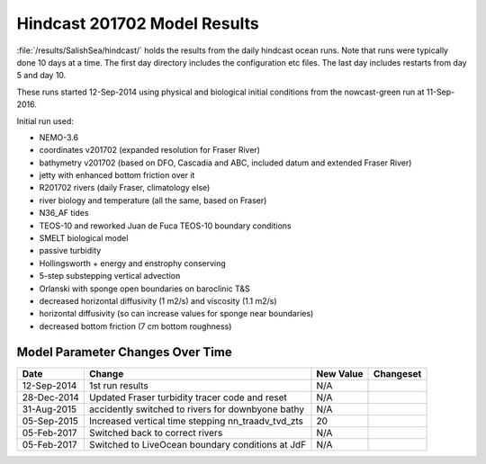 .. _HindcastResults:

*****************************
Hindcast 201702 Model Results
*****************************

:file:`/results/SalishSea/hindcast/` holds the results from the daily hindcast ocean runs.  Note that runs were typically done 10 days at a time.  The first day directory includes the configuration etc files.  The last day includes restarts from day 5 and day 10.

These runs started 12-Sep-2014 using physical and biological initial conditions from the nowcast-green run at 11-Sep-2016.

Initial run used:

* NEMO-3.6
* coordinates v201702 (expanded resolution for Fraser River)
* bathymetry v201702 (based on DFO, Cascadia and ABC, included datum and extended Fraser River)
* jetty with enhanced bottom friction over it
* R201702 rivers (daily Fraser, climatology else)
* river biology and temperature (all the same, based on Fraser)
* N36_AF tides
* TEOS-10 and reworked Juan de Fuca TEOS-10 boundary conditions
* SMELT biological model
* passive turbidity
* Hollingsworth + energy and enstrophy conserving
* 5-step substepping vertical advection
* Orlanski with sponge open boundaries on baroclinic T&S
* decreased horizontal diffusivity (1 m2/s) and viscosity (1.1 m2/s)
* horizontal diffusivity (so can increase values for sponge near boundaries)
* decreased bottom friction (7 cm bottom roughness)

Model Parameter Changes Over Time
=================================

.. |br| raw:: html

    <br>

===========  ===================================================  ==============  ==================
Date                       Change                                 New Value       Changeset
===========  ===================================================  ==============  ==================
12-Sep-2014   1st run results                                      N/A
28-Dec-2014   Updated Fraser turbidity tracer code and reset       N/A
31-Aug-2015   accidently switched to rivers for downbyone bathy    N/A
05-Sep-2015   Increased vertical time stepping nn_traadv_tvd_zts   20
05-Feb-2017   Switched back to correct rivers                      N/A
05-Feb-2017   Switched to LiveOcean boundary conditions at JdF     N/A
===========  ===================================================  ==============  ==================

